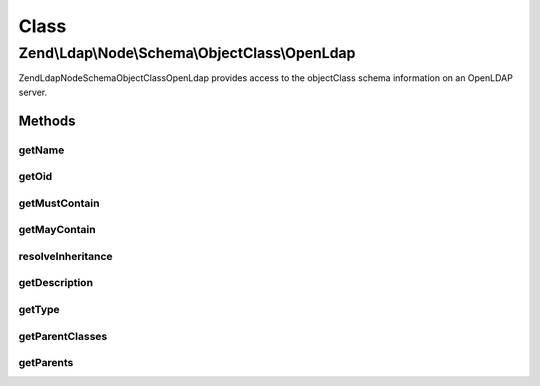 .. Ldap/Node/Schema/ObjectClass/OpenLdap.php generated using docpx on 01/30/13 03:02pm


Class
*****

Zend\\Ldap\\Node\\Schema\\ObjectClass\\OpenLdap
===============================================

Zend\Ldap\Node\Schema\ObjectClass\OpenLdap provides access to the objectClass
schema information on an OpenLDAP server.

Methods
-------

getName
+++++++

.. function:: getName()


    Gets the objectClass name

    :rtype: string 



getOid
++++++

.. function:: getOid()


    Gets the objectClass OID

    :rtype: string 



getMustContain
++++++++++++++

.. function:: getMustContain()


    Gets the attributes that this objectClass must contain

    :rtype: array 



getMayContain
+++++++++++++

.. function:: getMayContain()


    Gets the attributes that this objectClass may contain

    :rtype: array 



resolveInheritance
++++++++++++++++++

.. function:: resolveInheritance()


    Resolves the inheritance tree

    :rtype: void 



getDescription
++++++++++++++

.. function:: getDescription()


    Gets the objectClass description

    :rtype: string 



getType
+++++++

.. function:: getType()


    Gets the objectClass type

    :rtype: integer 



getParentClasses
++++++++++++++++

.. function:: getParentClasses()


    Returns the parent objectClasses of this class.
    This includes structural, abstract and auxiliary objectClasses

    :rtype: array 



getParents
++++++++++

.. function:: getParents()


    Returns the parent object classes in the inheritance tree if one exists

    :rtype: array of OpenLdap



